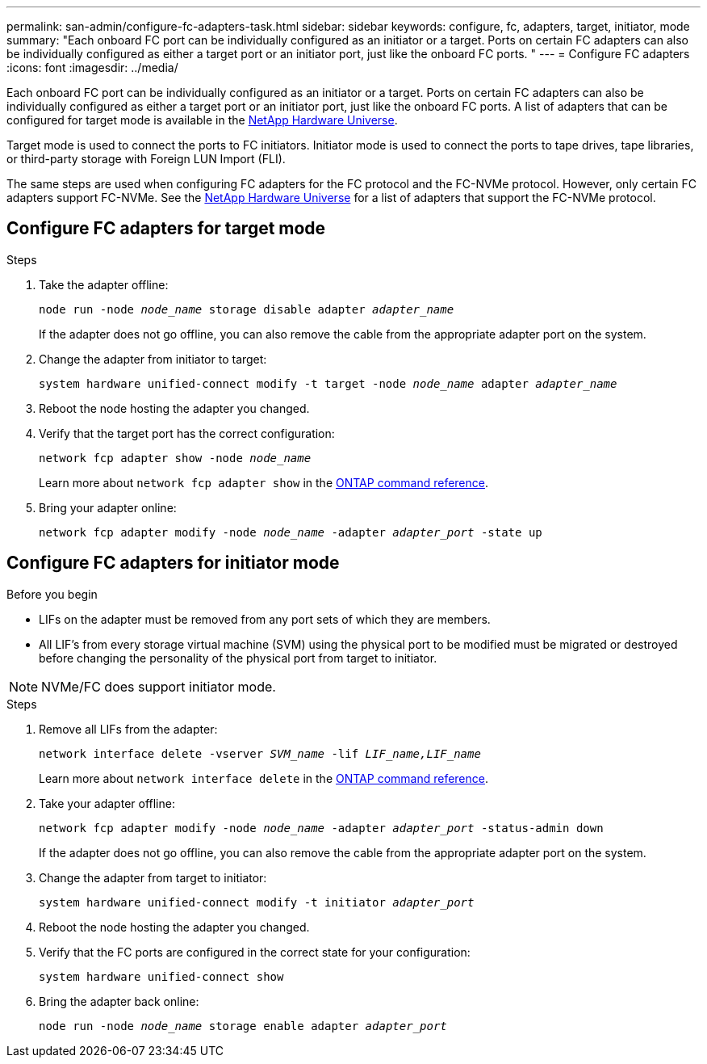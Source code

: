 ---
permalink: san-admin/configure-fc-adapters-task.html
sidebar: sidebar
keywords: configure, fc, adapters, target, initiator, mode
summary: "Each onboard FC port can be individually configured as an initiator or a target. Ports on certain FC adapters can also be individually configured as either a target port or an initiator port, just like the onboard FC ports. "
---
= Configure FC adapters
:icons: font
:imagesdir: ../media/

[.lead]
Each onboard FC port can be individually configured as an initiator or a target. Ports on certain FC adapters can also be individually configured as either a target port or an initiator port, just like the onboard FC ports. A list of adapters that can be configured for target mode is available in the link:https://hwu.netapp.com[NetApp Hardware Universe^].

Target mode is used to connect the ports to FC initiators. Initiator mode is used to connect the ports to tape drives, tape libraries, or third-party storage with Foreign LUN Import (FLI).

The same steps are used when configuring FC adapters for the FC protocol and the FC-NVMe protocol. However, only certain FC adapters support FC-NVMe. See the link:https://hwu.netapp.com[NetApp Hardware Universe^] for a list of adapters that support the FC-NVMe protocol.

== Configure FC adapters for target mode

.Steps

. Take the adapter offline:
+
`node run -node _node_name_ storage disable adapter _adapter_name_`
+
If the adapter does not go offline, you can also remove the cable from the appropriate adapter port on the system.

. Change the adapter from initiator to target:
+
`system hardware unified-connect modify -t target -node _node_name_ adapter _adapter_name_`
. Reboot the node hosting the adapter you changed.
. Verify that the target port has the correct configuration:
+
`network fcp adapter show -node _node_name_`
+
Learn more about `network fcp adapter show` in the link:https://docs.netapp.com/us-en/ontap-cli/network-fcp-adapter-show.html[ONTAP command reference^].
. Bring your adapter online:
+
`network fcp adapter modify -node _node_name_ -adapter _adapter_port_ -state up`

== Configure FC adapters for initiator mode

.Before you begin

* LIFs on the adapter must be removed from any port sets of which they are members.
* All LIF's from every storage virtual machine (SVM) using the physical port to be modified must be migrated or destroyed before changing the personality of the physical port from target to initiator.

[NOTE]
====
NVMe/FC does support initiator mode.
====

.Steps

. Remove all LIFs from the adapter:
+
`network interface delete -vserver _SVM_name_ -lif _LIF_name,LIF_name_`
+
Learn more about `network interface delete` in the link:https://docs.netapp.com/us-en/ontap-cli/network-interface-delete.html[ONTAP command reference^].
. Take your adapter offline:
+
`network fcp adapter modify -node _node_name_ -adapter _adapter_port_ -status-admin down`
+
If the adapter does not go offline, you can also remove the cable from the appropriate adapter port on the system.
. Change the adapter from target to initiator:
+
`system hardware unified-connect modify -t initiator _adapter_port_`
. Reboot the node hosting the adapter you changed.
. Verify that the FC ports are configured in the correct state for your configuration:
+
`system hardware unified-connect show`
. Bring the adapter back online:
+
`node run -node _node_name_ storage enable adapter _adapter_port_`

// 2025 Aug 5, ONTAPDOC 1209
// 2025 Apr 28, ONTAPDOC-2960
// 2022-01-25, ontap-issues-302
// 2022-08-18, consolidation of initiator and target topics
